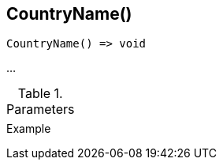 [[func-countryname]]
== CountryName()

// TODO: add description

[source,c]
----
CountryName() => void
----

…

.Parameters
[cols="1,3" grid="none", frame="none"]
|===
||
|===

.Return

.Example
[.source]
....
....

